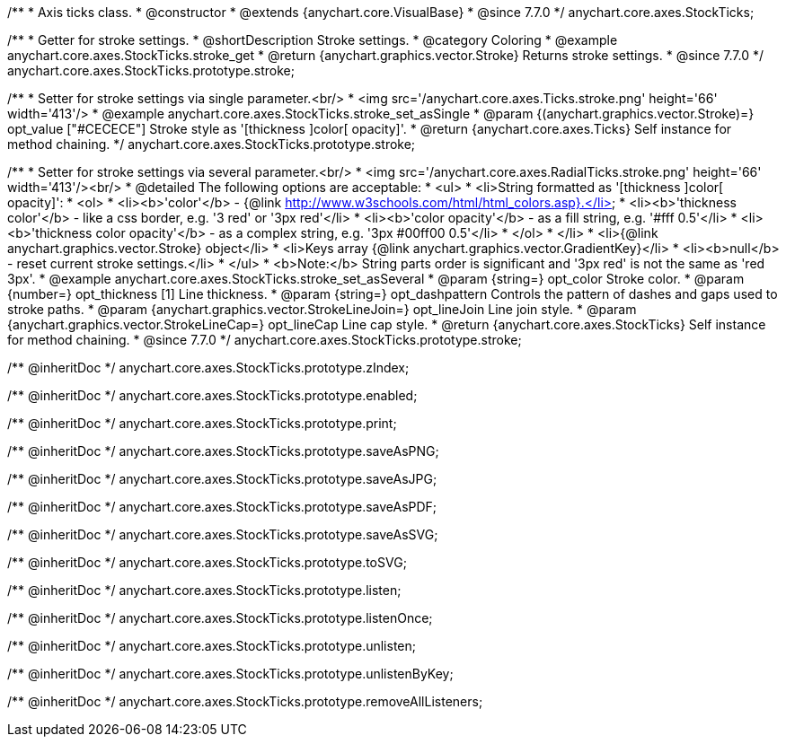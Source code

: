 /**
 * Axis ticks class.
 * @constructor
 * @extends {anychart.core.VisualBase}
 * @since 7.7.0
 */
anychart.core.axes.StockTicks;


//----------------------------------------------------------------------------------------------------------------------
//
//  anychart.core.axes.StockTicks.prototype.stroke
//
//----------------------------------------------------------------------------------------------------------------------

/**
 * Getter for stroke settings.
 * @shortDescription Stroke settings.
 * @category Coloring
 * @example anychart.core.axes.StockTicks.stroke_get
 * @return {anychart.graphics.vector.Stroke} Returns stroke settings.
 * @since 7.7.0
 */
anychart.core.axes.StockTicks.prototype.stroke;

/**
 * Setter for stroke settings via single parameter.<br/>
 * <img src='/anychart.core.axes.Ticks.stroke.png' height='66' width='413'/>
 * @example anychart.core.axes.StockTicks.stroke_set_asSingle
 * @param {(anychart.graphics.vector.Stroke)=} opt_value ["#CECECE"] Stroke style as '[thickness ]color[ opacity]'.
 * @return {anychart.core.axes.Ticks} Self instance for method chaining.
 */
anychart.core.axes.StockTicks.prototype.stroke;

/**
 * Setter for stroke settings via several parameter.<br/>
 * <img src='/anychart.core.axes.RadialTicks.stroke.png' height='66' width='413'/><br/>
 * @detailed The following options are acceptable:
 * <ul>
 *  <li>String formatted as '[thickness ]color[ opacity]':
 *    <ol>
 *      <li><b>'color'</b> - {@link http://www.w3schools.com/html/html_colors.asp}.</li>
 *      <li><b>'thickness color'</b> - like a css border, e.g. '3 red' or '3px red'</li>
 *      <li><b>'color opacity'</b> - as a fill string, e.g. '#fff 0.5'</li>
 *      <li><b>'thickness color opacity'</b> - as a complex string, e.g. '3px #00ff00 0.5'</li>
 *    </ol>
 *  </li>
 *  <li>{@link anychart.graphics.vector.Stroke} object</li>
 *  <li>Keys array {@link anychart.graphics.vector.GradientKey}</li>
 *  <li><b>null</b> - reset current stroke settings.</li>
 * </ul>
 * <b>Note:</b> String parts order is significant and '3px red' is not the same as 'red 3px'.
 * @example anychart.core.axes.StockTicks.stroke_set_asSeveral
 * @param {string=} opt_color Stroke color.
 * @param {number=} opt_thickness [1] Line thickness.
 * @param {string=} opt_dashpattern Controls the pattern of dashes and gaps used to stroke paths.
 * @param {anychart.graphics.vector.StrokeLineJoin=} opt_lineJoin Line join style.
 * @param {anychart.graphics.vector.StrokeLineCap=} opt_lineCap Line cap style.
 * @return {anychart.core.axes.StockTicks} Self instance for method chaining.
 * @since 7.7.0
 */
anychart.core.axes.StockTicks.prototype.stroke;

/** @inheritDoc */
anychart.core.axes.StockTicks.prototype.zIndex;

/** @inheritDoc */
anychart.core.axes.StockTicks.prototype.enabled;

/** @inheritDoc */
anychart.core.axes.StockTicks.prototype.print;

/** @inheritDoc */
anychart.core.axes.StockTicks.prototype.saveAsPNG;

/** @inheritDoc */
anychart.core.axes.StockTicks.prototype.saveAsJPG;

/** @inheritDoc */
anychart.core.axes.StockTicks.prototype.saveAsPDF;

/** @inheritDoc */
anychart.core.axes.StockTicks.prototype.saveAsSVG;

/** @inheritDoc */
anychart.core.axes.StockTicks.prototype.toSVG;

/** @inheritDoc */
anychart.core.axes.StockTicks.prototype.listen;

/** @inheritDoc */
anychart.core.axes.StockTicks.prototype.listenOnce;

/** @inheritDoc */
anychart.core.axes.StockTicks.prototype.unlisten;

/** @inheritDoc */
anychart.core.axes.StockTicks.prototype.unlistenByKey;

/** @inheritDoc */
anychart.core.axes.StockTicks.prototype.removeAllListeners;

